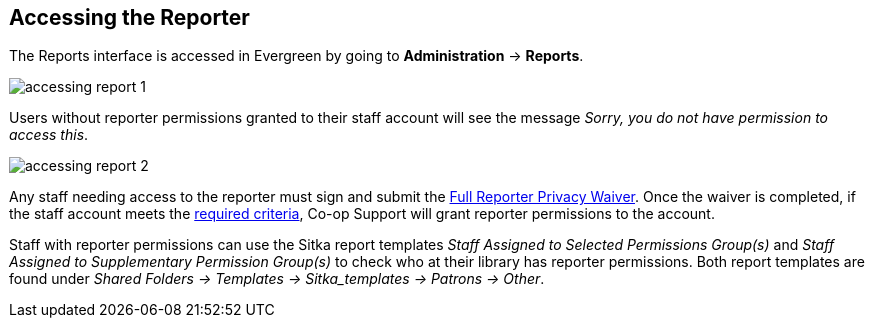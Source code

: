 Accessing the Reporter
----------------------
(((Reporter Permissions)))
(((Permissions, Reporter)))


The Reports interface is accessed in Evergreen by going to *Administration* -> *Reports*.

image::images/report/accessing-report-1.png[]

Users without reporter permissions granted to their staff account will see the message _Sorry, you do 
not have permission to access this_.

image::images/report/accessing-report-2.png[]

Any staff needing access to the reporter must sign and submit the 
https://bc.libraries.coop/support/sitka/reporter-privacy-waiver/full-reporter-privacy-waiver/[Full 
Reporter Privacy Waiver].  Once the waiver is completed, if the staff account meets the 
https://bc.libraries.coop/support/sitka/reporter-privacy-waiver/[required criteria],
Co-op Support will grant reporter permissions to the account. 

Staff with reporter permissions can use the Sitka report templates _Staff Assigned to Selected Permissions
Group(s)_ and _Staff Assigned to Supplementary Permission Group(s)_ to check who at their library
has reporter permissions.  Both report templates are found under _Shared Folders -> Templates -> Sitka_templates
 -> Patrons -> Other_.  
 
 
////
See SECTION ON SITKA TEMPLATES
////